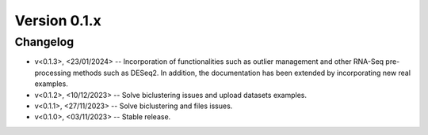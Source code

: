Version 0.1.x
=========================

Changelog
---------

* v<0.1.3>, <23/01/2024> -- Incorporation of functionalities such as outlier management and other RNA-Seq pre-processing methods such as DESeq2. In addition, the documentation has been extended by incorporating new real examples.
* v<0.1.2>, <10/12/2023> -- Solve biclustering issues and upload datasets examples.
* v<0.1.1>, <27/11/2023> -- Solve biclustering and files issues.
* v<0.1.0>, <03/11/2023> -- Stable release.
